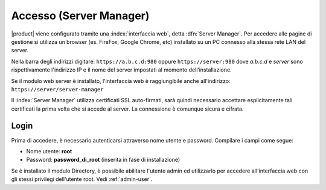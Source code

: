 ========================
Accesso (Server Manager)
========================

|product| viene configurato tramite una :index:`interfaccia web`, detta :dfn:`Server Manager`.
Per accedere alle pagine di gestione si utilizza un browser (es. FireFox, Google Chrome, etc)
installato su un PC connesso alla stessa rete LAN del server.

Nella barra degli indirizzi digitare: ``https://a.b.c.d:980`` oppure ``https://server:980`` dove *a.b.c.d* 
e *server* sono rispettivamente l'indirizzo IP e il nome del server
impostati al momento dell’installazione.

Se il modulo web server è installato, l'interfaccia web è raggiungibile anche all'indirizzo: ``https://server/server-manager``

Il :index:`Server Manager` utilizza certificati SSL auto-firmati, sarà quindi necessario
accettare esplicitamente tali certificati la prima volta che si accede al server.
La connessione è comunque sicura e cifrata.

Login
=====

Prima di accedere, è necessario autenticarsi attraverso nome utente e password.
Compilare i campi come segue:

* Nome utente: **root**
* Password: **password_di_root** (inserita in fase di installazione)

Se è installato il modulo Directory, è possibile abilitare l'utente admin ed utilizzarlo
per accedere all'interfaccia web con gli stessi privilegi dell'utente root. Vedi :ref:`admin-user`.
